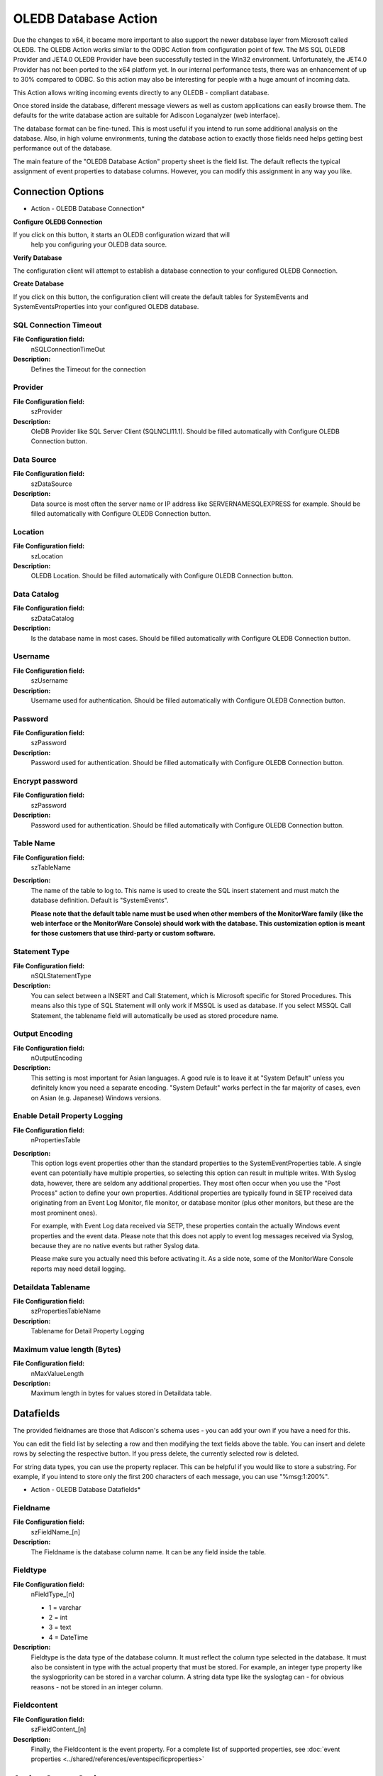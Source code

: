 OLEDB Database Action
=====================

Due the changes to x64, it became more important to also support the newer
database layer from Microsoft called OLEDB. The OLEDB Action works similar to
the ODBC Action from configuration point of few. The MS SQL OLEDB Provider and
JET4.0 OLEDB Provider have been successfully tested in the Win32 environment.
Unfortunately, the JET4.0 Provider has not been ported to the x64 platform yet.
In our internal performance tests, there was an enhancement of up to 30%
compared to ODBC. So this action may also be interesting for people with a huge
amount of incoming data.

This Action allows writing incoming events directly to any OLEDB - compliant
database.

Once stored inside the database, different message viewers as well as custom
applications can easily browse them. The defaults for the write database action
are suitable for Adiscon Loganalyzer (web interface).

The database format can be fine-tuned. This is most useful if you intend to run
some additional analysis on the database. Also, in high volume environments,
tuning the database action to exactly those fields need helps getting best
performance out of the database.

The main feature of the "OLEDB Database Action" property sheet is the field
list. The default reflects the typical assignment of event properties to
database columns. However, you can modify this assignment in any way you like.

Connection Options
------------------

.. image:: ../images/a-oledbdatabase-connection.png
   :width: 100%

* Action - OLEDB Database Connection*

**Configure OLEDB Connection**

If you click on this button, it starts an OLEDB configuration wizard that will
  help you configuring your OLEDB data source.

**Verify Database**

The configuration client will attempt to establish a database connection to
your configured OLEDB Connection.

**Create Database**

If you click on this button, the configuration client will create the default
tables for SystemEvents and SystemEventsProperties into your configured OLEDB
database.



SQL Connection Timeout
^^^^^^^^^^^^^^^^^^^^^^

**File Configuration field:**
  nSQLConnectionTimeOut

**Description:**
  Defines the Timeout for the connection



Provider
^^^^^^^^

**File Configuration field:**
  szProvider

**Description:**
  OleDB Provider like SQL Server Client (SQLNCLI11.1). Should be filled
  automatically with Configure OLEDB Connection button.



Data Source
^^^^^^^^^^^

**File Configuration field:**
  szDataSource

**Description:**
  Data source is most often the server name or IP address like
  SERVERNAME\SQLEXPRESS for example. Should be filled automatically with
  Configure OLEDB Connection button.



Location
^^^^^^^^

**File Configuration field:**
  szLocation

**Description:**
  OLEDB Location. Should be filled automatically with Configure OLEDB
  Connection button.



Data Catalog
^^^^^^^^^^^^

**File Configuration field:**
  szDataCatalog

**Description:**
  Is the database name in most cases. Should be filled automatically with
  Configure OLEDB Connection button.



Username
^^^^^^^^

**File Configuration field:**
  szUsername

**Description:**
  Username used for authentication. Should be filled automatically with
  Configure OLEDB Connection button.



Password
^^^^^^^^

**File Configuration field:**
  szPassword

**Description:**
  Password used for authentication. Should be filled automatically with
  Configure OLEDB Connection button.



Encrypt password
^^^^^^^^^^^^^^^^

**File Configuration field:**
  szPassword

**Description:**
  Password used for authentication. Should be filled automatically with
  Configure OLEDB Connection button.



Table Name
^^^^^^^^^^

**File Configuration field:**
  szTableName

**Description:**
  The name of the table to log to. This name is used to create the SQL insert
  statement and must match the database definition. Default is "SystemEvents".

  **Please note that the default table name must be used when other members of the MonitorWare family (like the web interface or the MonitorWare Console)
  should work with the database. This customization option is meant for those
  customers that use third-party or custom software.**



Statement Type
^^^^^^^^^^^^^^

**File Configuration field:**
  nSQLStatementType

**Description:**
  You can select between a INSERT and Call Statement, which is Microsoft
  specific for Stored Procedures. This means also this type of SQL Statement
  will only work if MSSQL is used as database. If you select MSSQL Call
  Statement, the tablename field will automatically be used as stored procedure
  name.



Output Encoding
^^^^^^^^^^^^^^^

**File Configuration field:**
  nOutputEncoding

**Description:**
  This setting is most important for Asian languages. A good rule is to leave
  it at "System Default" unless you definitely know you need a separate
  encoding. "System Default" works perfect in the far majority of cases, even
  on Asian (e.g. Japanese) Windows versions.




Enable Detail Property Logging
^^^^^^^^^^^^^^^^^^^^^^^^^^^^^^

**File Configuration field:**
  nPropertiesTable

**Description:**
  This option logs event properties other than the standard properties to the
  SystemEventProperties table. A single event can potentially have multiple
  properties, so selecting this option can result in multiple writes. With
  Syslog data, however, there are seldom any additional properties. They most
  often occur when you use the "Post Process" action to define your own
  properties. Additional properties are typically found in SETP received data
  originating from an Event Log Monitor, file monitor, or database monitor (plus
  other monitors, but these are the most prominent ones).

  For example, with Event Log data received via SETP, these properties contain
  the actually Windows event properties and the event data. Please note that
  this does not apply to event log messages received via Syslog, because they
  are no native events but rather Syslog data.

  Please make sure you actually need this before activating it. As a side note,
  some of the MonitorWare Console reports may need detail logging.



Detaildata Tablename
^^^^^^^^^^^^^^^^^^^^

**File Configuration field:**
  szPropertiesTableName

**Description:**
  Tablename for Detail Property Logging



Maximum value length (Bytes)
^^^^^^^^^^^^^^^^^^^^^^^^^^^^

**File Configuration field:**
  nMaxValueLength

**Description:**
  Maximum length in bytes for values stored in Detaildata table.

Datafields
----------

The provided fieldnames are those that Adiscon's schema uses - you can add your
own if you have a need for this.

You can edit the field list by selecting a row and then modifying the text
fields above the table. You can insert and delete rows by selecting the
respective button. If you press delete, the currently selected row is deleted.

For string data types, you can use the property replacer. This can be helpful
if you would like to store a substring. For example, if you intend to store
only the first 200 characters of each message, you can use "%msg:1:200%".


.. image:: ../images/a-oledbdatabase-datafields.png
   :width: 100%

* Action - OLEDB Database Datafields*


Fieldname
^^^^^^^^^

**File Configuration field:**
  szFieldName_[n]

**Description:**
  The Fieldname is the database column name. It can be any field inside the
  table.



Fieldtype
^^^^^^^^^

**File Configuration field:**
  nFieldType_[n]

  * 1 = varchar
  * 2 = int
  * 3 = text
  * 4 = DateTime

**Description:**
  Fieldtype is the data type of the database column. It must reflect the column
  type selected in the database. It must also be consistent in type with the
  actual property that must be stored. For example, an integer type property
  like the syslogpriority can be stored in a varchar column. A string data type
  like the syslogtag can - for obvious reasons - not be stored in an integer
  column.



Fieldcontent
^^^^^^^^^^^^

**File Configuration field:**
  szFieldContent_[n]

**Description:**
  Finally, the Fieldcontent is the event property. For a complete list of
  supported properties, see :doc:`event properties <../shared/references/eventspecificproperties>`

Action Queue Options
--------------------

.. image:: ../images/a-odbcdatabase-actionqueue.png
   :width: 100%

* Action - Send RELP Action Queue*


Use Diskqueue if connection to Syslog server fails
^^^^^^^^^^^^^^^^^^^^^^^^^^^^^^^^^^^^^^^^^^^^^^^^^^

**File Configuration field:**
  nUseDiscQueue

**Description:**
  Enable diskqueuing syslog messages after unexpected connection loss.



Split files if this size is reached
^^^^^^^^^^^^^^^^^^^^^^^^^^^^^^^^^^^

**File Configuration field:**
  nDiskQueueMaxFileSize

**Description:**
  Files will be split until they reach the configured size in bytes. The
  maximum support file size is 10485760 bytes.



Diskqueue Directory
^^^^^^^^^^^^^^^^^^^

**File Configuration field:**
  szDiskQueueDirectory

**Description:**
  The directory where the queue files will be generated in. The queuefiles will
  be generated with a dynamic UUID bound to the action configuration.



Waittime between connection tries
^^^^^^^^^^^^^^^^^^^^^^^^^^^^^^^^^

**File Configuration fields:**
  nDiskCacheWait

**Description:**
  The minimum waittime until the Syslog Action retries to establish a
  connection to the Syslog server after failure.



Overrun Prevention Delay (ms)
^^^^^^^^^^^^^^^^^^^^^^^^^^^^^

**File Configuration field:**
  nPreventOverrunDelay

**Description:**
  When the Action is processing syslog cache files, an overrun prevention delay
  can be added to avoid flooding the target Syslog server.



Double wait time after each retry
^^^^^^^^^^^^^^^^^^^^^^^^^^^^^^^^^

**File Configuration field:**
  bCacheWaittimeDoubling

**Description:**
  If enabled, the configured waittime is doubled after each try.



Limit wait time doubling to
^^^^^^^^^^^^^^^^^^^^^^^^^^^

**File Configuration field:**
  nCacheWaittimeDoublingTimes

**Description:**
  How often the waittime is doubled after a failed connection try.



Enable random wait time delay
^^^^^^^^^^^^^^^^^^^^^^^^^^^^^

**File Configuration field:**
  bCacheRandomDelay

**Description:**
  If enabled, a some random time will be added into the waittime delay. When
  using many syslog senders, this can avoid that all senders start sending
  cached syslog data to the Syslog server at the same time.



Maximum random delay
^^^^^^^^^^^^^^^^^^^^

**File Configuration field:**
  nCacheRandomDelayTime

**Description:**
  Maximum random delay time that will be added to the configured waittime if
  Enable random wait time delay is enabled.
